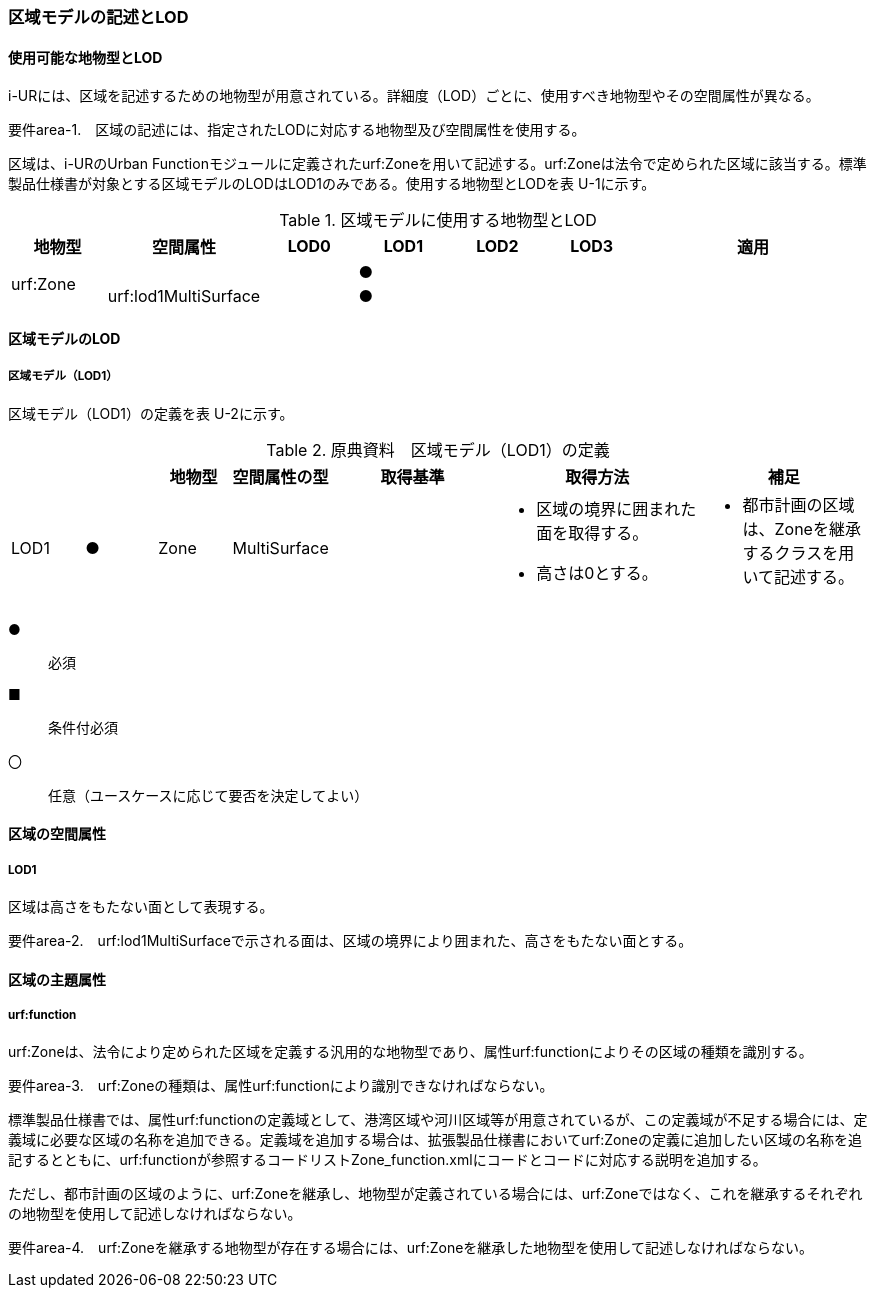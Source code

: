 [[tocU_02]]
=== 区域モデルの記述とLOD


==== 使用可能な地物型とLOD

i-URには、区域を記述するための地物型が用意されている。詳細度（LOD）ごとに、使用すべき地物型やその空間属性が異なる。

****
要件area-1.　区域の記述には、指定されたLODに対応する地物型及び空間属性を使用する。
****

区域は、i-URのUrban Functionモジュールに定義されたurf:Zoneを用いて記述する。urf:Zoneは法令で定められた区域に該当する。標準製品仕様書が対象とする区域モデルのLODはLOD1のみである。使用する地物型とLODを表 U-1に示す。

[cols="7a,7a,7a,7a,7a,7a,18a"]
.区域モデルに使用する地物型とLOD
|===
^h| 地物型 ^h| 空間属性 ^h| LOD0 ^h| LOD1 ^h| LOD2 ^h| LOD3 ^h| 適用
.2+| urf:Zone | | |  ● | | .2+|
| urf:lod1MultiSurface | |  ● | |

|===


==== 区域モデルのLOD

===== 区域モデル（LOD1）

区域モデル（LOD1）の定義を表 U-2に示す。

[cols="7a,7a,7a,7a,16a,20a,16a"]
.原典資料　区域モデル（LOD1）の定義
|===
h| h| h| 地物型 h| 空間属性の型 h| 取得基準 h| 取得方法 h| 補足
|  LOD1
|  ●
| Zone
| MultiSurface
|
|
* 区域の境界に囲まれた面を取得する。
* 高さは0とする。
|
* 都市計画の区域は、Zoneを継承するクラスを用いて記述する。

|===

[%key]
●:: 必須
■:: 条件付必須
〇:: 任意（ユースケースに応じて要否を決定してよい）


==== 区域の空間属性

===== LOD1

区域は高さをもたない面として表現する。

****
要件area-2.　urf:lod1MultiSurfaceで示される面は、区域の境界により囲まれた、高さをもたない面とする。
****


==== 区域の主題属性

===== urf:function

urf:Zoneは、法令により定められた区域を定義する汎用的な地物型であり、属性urf:functionによりその区域の種類を識別する。

****
要件area-3.　urf:Zoneの種類は、属性urf:functionにより識別できなければならない。
****

標準製品仕様書では、属性urf:functionの定義域として、港湾区域や河川区域等が用意されているが、この定義域が不足する場合には、定義域に必要な区域の名称を追加できる。定義域を追加する場合は、拡張製品仕様書においてurf:Zoneの定義に追加したい区域の名称を追記するとともに、urf:functionが参照するコードリストZone_function.xmlにコードとコードに対応する説明を追加する。

ただし、都市計画の区域のように、urf:Zoneを継承し、地物型が定義されている場合には、urf:Zoneではなく、これを継承するそれぞれの地物型を使用して記述しなければならない。

****
要件area-4.　urf:Zoneを継承する地物型が存在する場合には、urf:Zoneを継承した地物型を使用して記述しなければならない。
****

